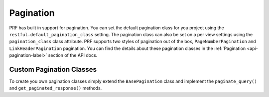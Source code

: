 Pagination
==========

PRF has built in support for pagination. You can set the default pagination class for you project using the
``restful.default_pagination_class`` setting. The pagination class can also be set on a per view settings using the
``pagination_class`` class attribute. PRF supports two styles of pagination out of the box, ``PageNumberPagination``
and ``LinkHeaderPagination`` pagination. You can find the details about these pagination classes in the
:ref:`Pagination <api-pagination-label>` section of the API docs.


Custom Pagination Classes
-------------------------

To create you own pagination classes simply extend the ``BasePagination`` class and implement the ``paginate_query()``
and ``get_paginated_response()`` methods.